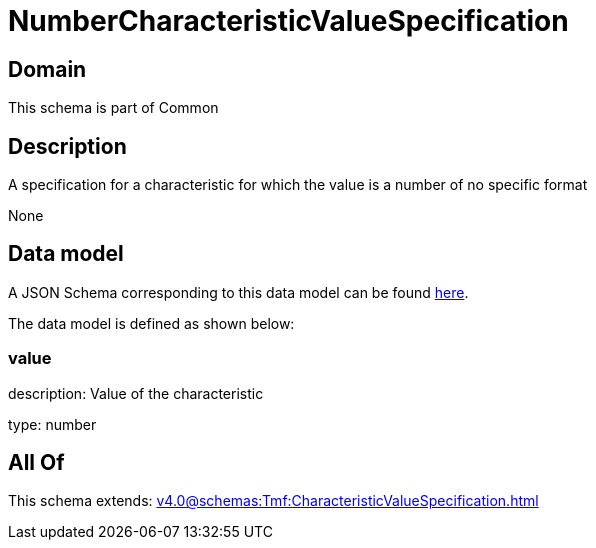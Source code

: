 = NumberCharacteristicValueSpecification

[#domain]
== Domain

This schema is part of Common

[#description]
== Description

A specification for a characteristic for which the value is a number of no specific format

None

[#data_model]
== Data model

A JSON Schema corresponding to this data model can be found https://tmforum.org[here].

The data model is defined as shown below:


=== value
description: Value of the characteristic

type: number


[#all_of]
== All Of

This schema extends: xref:v4.0@schemas:Tmf:CharacteristicValueSpecification.adoc[]
